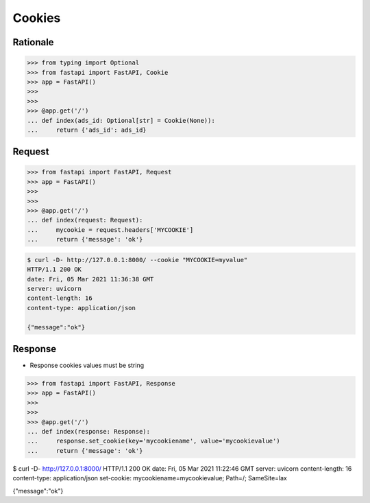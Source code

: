 Cookies
=======


Rationale
---------
>>> from typing import Optional
>>> from fastapi import FastAPI, Cookie
>>> app = FastAPI()
>>>
>>>
>>> @app.get('/')
... def index(ads_id: Optional[str] = Cookie(None)):
...     return {'ads_id': ads_id}


Request
-------
>>> from fastapi import FastAPI, Request
>>> app = FastAPI()
>>>
>>>
>>> @app.get('/')
... def index(request: Request):
...     mycookie = request.headers['MYCOOKIE']
...     return {'message': 'ok'}

.. code-block:: console

    $ curl -D- http://127.0.0.1:8000/ --cookie "MYCOOKIE=myvalue"
    HTTP/1.1 200 OK
    date: Fri, 05 Mar 2021 11:36:38 GMT
    server: uvicorn
    content-length: 16
    content-type: application/json

    {"message":"ok"}


Response
--------
* Response cookies values must be string

>>> from fastapi import FastAPI, Response
>>> app = FastAPI()
>>>
>>>
>>> @app.get('/')
... def index(response: Response):
...     response.set_cookie(key='mycookiename', value='mycookievalue')
...     return {'message': 'ok'}

$ curl -D- http://127.0.0.1:8000/
HTTP/1.1 200 OK
date: Fri, 05 Mar 2021 11:22:46 GMT
server: uvicorn
content-length: 16
content-type: application/json
set-cookie: mycookiename=mycookievalue; Path=/; SameSite=lax

{"message":"ok"}
